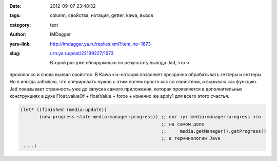 

:date: 2012-09-07 23:48:32
:tags: column, свойства, нотация, getter, kawa, вызов
:category: text
:author: IMDagger
:yaru-link: http://imdagger.ya.ru/replies.xml?item_no=1673
:slug: urn:ya.ru:post/22199227/1673

    Второй раз уже обнаруживаю по результату вывода Jad, что я
прокололся и снова вызвал свойство. В Kawa «:»-нотация позволяет
прозрачно обрабатывать геттеры и сеттеры. Но я иногда забываю, что
оперировать нужно с этим полем просто как со свойством, и вызываю как
функцию. Jad показывает странность уже до запуска самого приложения,
которая проявляется в дополнительных конструкциях в духе Float.valueOf +
floatValue + force + конечно же apply1 для всего этого счастья.

.. code-block:: scheme

        (let* ((finished (media:update))
               (new-progress-state media:manager:progress)) ;; вот тут media:manager:progress это
                                                            ;; на самом деле
                                                            ;;     media.getManager().getProgress()
                                                            ;; в терминологии Java
         ....)
